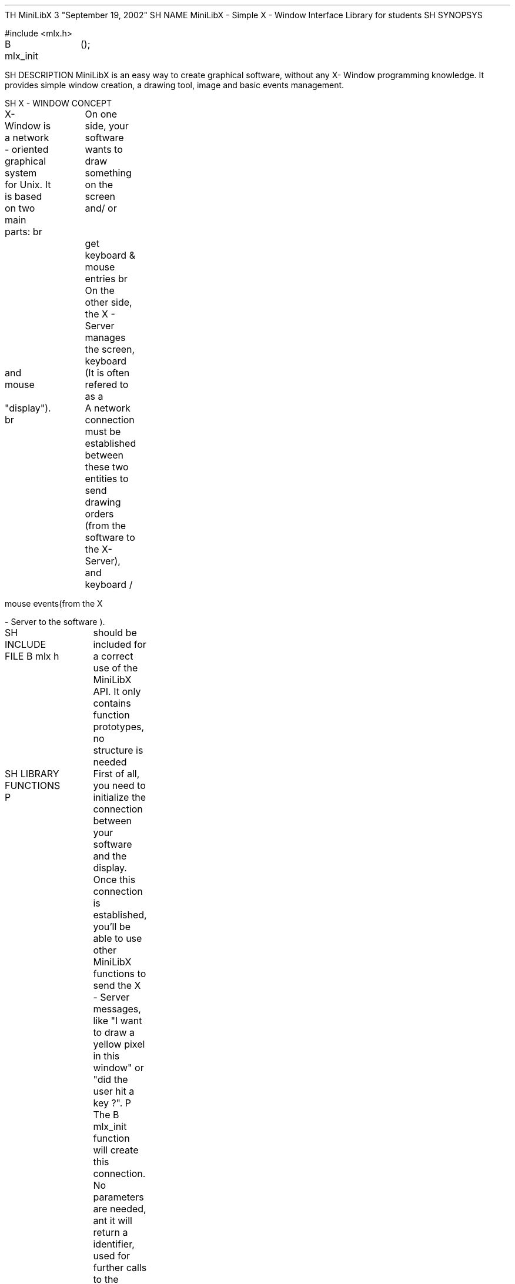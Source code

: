 .
TH MiniLibX
3 "September 19, 2002"
.
SH NAME
MiniLibX -
Simple X
-
Window Interface
Library for students
.
SH SYNOPSYS

#include <mlx.h>

.nf
.I void *
.fi
.

B mlx_init
		();

.
SH DESCRIPTION
MiniLibX is
an easy
way to
create graphical
software,
without any
X-
Window programming
knowledge.
It provides
simple window
creation,
a drawing
tool,
image and
basic events
management.

.
SH X
-
WINDOW CONCEPT

X-
Window is
a network
-
oriented graphical
system for Unix.
It is
based on
two main
parts:
.
br
		On
one side, your
software wants
to draw
something on
the screen
and/
or
		get
keyboard &
mouse entries
.
.
br
		On
the other
side,
the X
-
Server manages
the screen, keyboard

and mouse
		(It is often refered to as a

"display").
.
br
		A
network connection
must be
established between
these two
entities to
send
		drawing
orders (from
the software
to the
X-Server),
and keyboard
/

mouse
events(from the X

-
Server to
the software
).

.
SH INCLUDE
FILE
.
B mlx
.
h
		should
be included
for
a correct
use of
the MiniLibX
API.
It only
contains function
prototypes,
no structure
is needed
.

.
SH LIBRARY
FUNCTIONS
.
P
		First
of all, you
need to
initialize the
connection
		between
your software
and the
display.
Once this
connection is
established, you'll be able to
use other
MiniLibX functions
to send
the X
-
Server messages,
		like
"I want to draw a yellow pixel in this window" or "did the
user hit
a key
?".
.
P
		The
.
B mlx_init
function will
create this
connection.
No parameters
are needed, ant
it will
return a
.I "void *"
identifier, used for
further calls
to the
library routines
.
.
P
		All
other MiniLibX
functions are
described in
the following
man pages
:

.TP 20
.
B mlx_new_window
:
manage windows
.TP 20
.
B mlx_pixel_put
:
draw inside
window
.TP 20
.
B mlx_new_image
:
manipulate images
.TP 20
.
B mlx_loop
:
handle keyboard
or mouse
events

.
SH LINKING
MiniLibX
		To
use MiniLibX
functions, you'll need to link
your software
with several
libraries,
including the
MiniLibX library
itself.
To do this,
simply add
the following
arguments at
linking time
:

.B -lmlx -lXext -
lX11

		You
may also
need to
specify the
path to
these libraries, using
the
.B -
L
		flag
.


.
SH RETURN
VALUES
		If
.

B mlx_init()

fails to
set up
the connection
to the
X server, it
will return NULL,
otherwise
		a
non-
null pointer
is returned
as a
connection identifier
.

.
SH SEE

ALSO
mlx_new_window(

3), mlx_pixel_put(3), mlx_new_image(3), mlx_loop(3)

.
SH AUTHOR
Copyright ol
@ - 2002-2014 -
Olivier Crouzet
